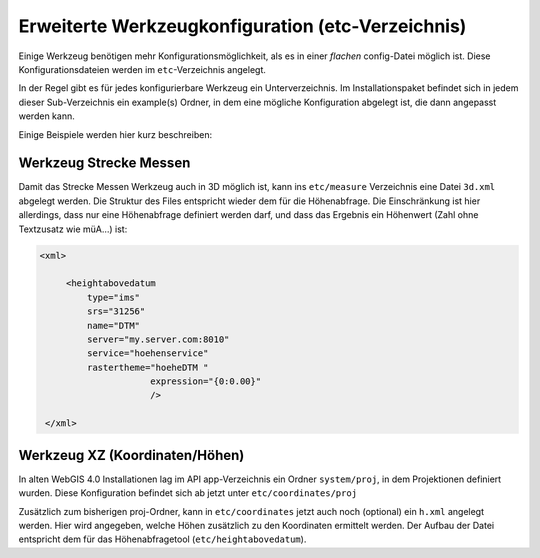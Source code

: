 Erweiterte Werkzeugkonfiguration (etc-Verzeichnis)
==================================================

Einige Werkzeug benötigen mehr Konfigurationsmöglichkeit, als es in einer 
*flachen* config-Datei möglich ist. Diese Konfigurationsdateien werden im ``etc``-Verzeichnis angelegt.

In der Regel gibt es für jedes konfigurierbare Werkzeug ein Unterverzeichnis. 
Im Installationspaket befindet sich in jedem dieser Sub-Verzeichnis ein example(s) Ordner, 
in dem eine mögliche Konfiguration abgelegt ist, die dann angepasst werden kann.

Einige Beispiele werden hier kurz beschreiben:

Werkzeug Strecke Messen
-----------------------

Damit das Strecke Messen Werkzeug auch in 3D möglich ist, 
kann ins ``etc/measure`` Verzeichnis eine Datei ``3d.xml`` abgelegt werden. 
Die Struktur des Files entspricht wieder dem für die Höhenabfrage. 
Die Einschränkung ist hier allerdings, dass nur eine Höhenabfrage definiert werden darf, 
und dass das Ergebnis ein Höhenwert (Zahl ohne Textzusatz wie müA…) ist:

.. code::
   
   <xml>

        <heightabovedatum 
            type="ims" 
            srs="31256"
            name="DTM"
            server="my.server.com:8010"          
            service="hoehenservice" 
            rastertheme="hoeheDTM "
                        expression="{0:0.00}"
                        />

    </xml>


Werkzeug XZ (Koordinaten/Höhen)
-------------------------------

In alten WebGIS 4.0 Installationen lag im API app-Verzeichnis ein Ordner ``system/proj``,
in dem Projektionen definiert wurden. 
Diese Konfiguration befindet sich ab jetzt unter ``etc/coordinates/proj``

Zusätzlich zum bisherigen proj-Ordner, kann in ``etc/coordinates`` jetzt auch noch (optional) 
ein ``h.xml`` angelegt werden. Hier wird angegeben, welche Höhen zusätzlich zu den Koordinaten 
ermittelt werden. 
Der Aufbau der Datei entspricht dem für das Höhenabfragetool (``etc/heightabovedatum``).